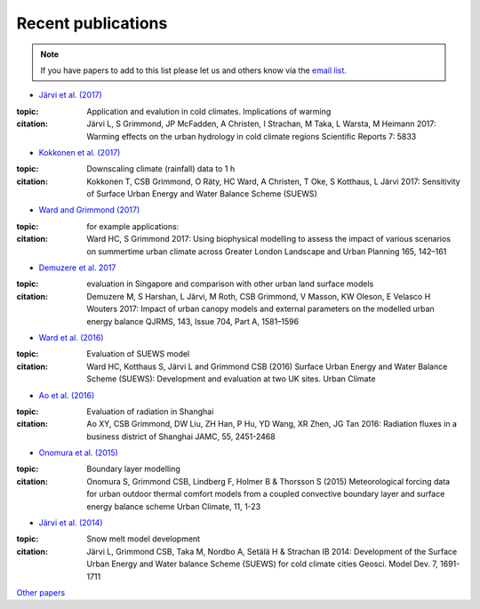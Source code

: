 .. raw:: latex

	\begingroup
	\righthyphenmin=1
	\RaggedRight




.. _Recent_publications:

Recent publications
===================

.. note:: If you have papers to add to this list please let us and others know
	 via the `email list. <www.lists.reading.ac.uk/mailman/listinfo/met-suews>`_


- `Järvi et al. (2017) <https://www.nature.com/articles/s41598-017-05733-y>`_

:topic: Application and evalution in cold climates. Implications of warming
:citation:
	Järvi L, S Grimmond, JP McFadden, A Christen, I Strachan, M Taka, L Warsta, M Heimann 2017: Warming effects on the urban hydrology in cold climate regions Scientific Reports 7: 5833



- `Kokkonen et al. (2017) <https://doi.org/10.1016/j.uclim.2017.05.001>`_

:topic: Downscaling climate (rainfall) data to 1 h
:citation:
	Kokkonen T, CSB Grimmond, O Räty, HC Ward, A Christen, T Oke, S Kotthaus, L Järvi 2017: Sensitivity of Surface Urban Energy and Water Balance Scheme (SUEWS)


- `Ward and Grimmond (2017) <http://dx.doi.org/10.1016/j.landurbplan.2017.04.001>`__

:topic: for example applications:
:citation:
	Ward HC, S Grimmond 2017: Using biophysical modelling to assess the impact of various scenarios on summertime urban climate across Greater London Landscape and Urban Planning 165, 142–161

- `Demuzere et al. 2017 <http://onlinelibrary.wiley.com/doi/10.1002/qj.3028/full>`_

:topic: evaluation in Singapore and comparison with other urban land surface models
:citation:
		Demuzere M, S Harshan, L Järvi, M Roth, CSB Grimmond, V Masson, KW Oleson, E Velasco H Wouters 2017: Impact of urban canopy models and external parameters on the modelled urban energy balance QJRMS, 143, Issue 704, Part A, 1581–1596

- `Ward et al. (2016) <http://www.sciencedirect.com/science/article/pii/S2212095516300256>`__

:topic:
	Evaluation of SUEWS model
:citation:
		Ward HC, Kotthaus S, Järvi L and Grimmond CSB (2016) Surface Urban Energy and Water Balance Scheme (SUEWS): Development and evaluation at two UK sites. Urban Climate


- `Ao et al. (2016) <http://dx.doi.org/10.1175/JAMC-D-16-0082.1>`__

:topic: Evaluation of radiation in Shanghai

:citation:
		Ao XY, CSB Grimmond, DW Liu, ZH Han, P Hu, YD Wang, XR Zhen, JG Tan 2016: Radiation fluxes in a business district of Shanghai JAMC, 55, 2451-2468

- `Onomura et al. (2015) <http://dx.doi.org/10.1016/j.uclim.2014.11.001>`__

:topic: Boundary layer modelling

:citation:
		Onomura S, Grimmond CSB, Lindberg F, Holmer B & Thorsson S (2015) Meteorological forcing data for urban outdoor thermal comfort models from a coupled convective boundary layer and surface energy balance scheme Urban Climate, 11, 1-23

- `Järvi et al. (2014) <https://www.geosci-model-dev.net/7/1691/2014/gmd-7-1691-2014.pdf>`__

:topic: Snow melt model development
:citation:
		Järvi L, Grimmond CSB, Taka M, Nordbo A, Setälä H & Strachan IB 2014: Development of the Surface Urban Energy and Water balance Scheme (SUEWS) for cold climate cities Geosci. Model Dev. 7, 1691-1711

`Other papers <http://umep-docs.readthedocs.io/en/latest/Introduction.html#evaluation-and-application-studies>`_

.. raw:: latex

	\endgroup
